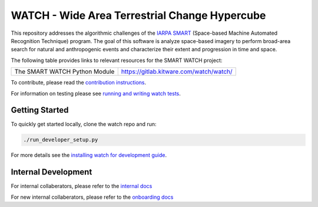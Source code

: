 WATCH - Wide Area Terrestrial Change Hypercube
==============================================

.. The large version wont work because github strips rst image rescaling. 
.. image:: https://ipfs.io/ipfs/QmYftzG6enTebF2f143KeHiPiJGs66LJf3jT1fNYAiqQvq
   :height: 100px
   :align: left

|master-pipeline| |master-coverage|


This repository addresses the algorithmic challenges of the 
`IARPA SMART <https://www.iarpa.gov/research-programs/smart>`_ (Space-based
Machine Automated Recognition Technique) program.  The goal of this software is
analyze space-based imagery to perform broad-area search for natural and
anthropogenic events and characterize their extent and progression in time and
space.


The following table provides links to relevant resources for the SMART WATCH project:

+------------------------------------+----------------------------------------------------------------+
| The SMART WATCH Python Module      | https://gitlab.kitware.com/watch/watch/                        |
+------------------------------------+----------------------------------------------------------------+

.. .. Under construction
.. .. | The SMART WATCH DVC Repo           | https://gitlab.kitware.com/watch/smart_watch_dvc/              |
.. .. +------------------------------------+----------------------------------------------------------------+

To contribute, please read the `contribution instructions <contribution_instructions.rst>`_.

For information on testing please see `running and writing watch tests <testing_practices.rst>`_.


Getting Started
---------------

To quickly get started locally, clone the watch repo and run:

.. code:: bash

   ./run_developer_setup.py
 

For more details see the `installing watch for development guide <docs/installing_watch.rst.rst>`_.



Internal Development
--------------------

For internal collaberators, please refer to the `internal docs <docs/internal_resources.rst>`_ 

For new internal collaberators, please refer to the `onboarding docs <docs/onboarding.rst>`_ 



.. _development environment: https://algorithm-toolkit.readthedocs.io/en/latest/dev-environment.html#

.. |master-pipeline| image:: https://gitlab.kitware.com/smart/watch/badges/master/pipeline.svg
   :target: https://gitlab.kitware.com/smart/watch/-/pipelines/master/latest
.. |master-coverage| image:: https://gitlab.kitware.com/smart/watch/badges/master/coverage.svg
   :target: https://gitlab.kitware.com/smart/watch/badges/master/coverage.svg
